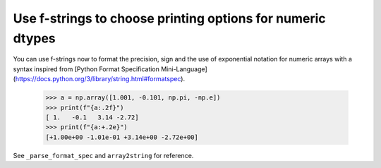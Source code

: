 Use f-strings to choose printing options for numeric dtypes
-----------------------------------------------------------

You can use f-strings now to format the precision, sign and the use of exponential notation for numeric arrays with a syntax inspired from [Python Format Specification Mini-Language](https://docs.python.org/3/library/string.html#formatspec).

    >>> a = np.array([1.001, -0.101, np.pi, -np.e])
    >>> print(f"{a:.2f}")
    [ 1.   -0.1   3.14 -2.72]
    >>> print(f"{a:+.2e}")
    [+1.00e+00 -1.01e-01 +3.14e+00 -2.72e+00]

See ``_parse_format_spec`` and ``array2string`` for reference.

